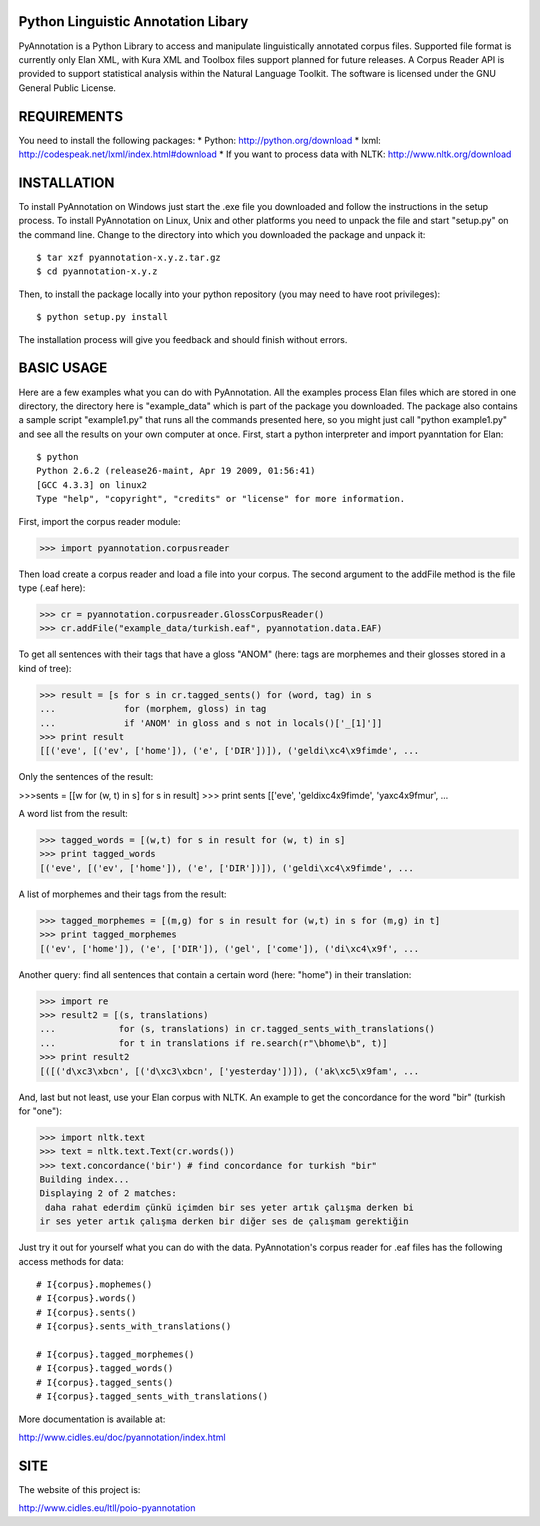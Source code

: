 Python Linguistic Annotation Libary
===================================
PyAnnotation is a Python Library to access and manipulate linguistically
annotated corpus files. Supported file format is currently only Elan XML,
with Kura XML and Toolbox files support planned for future releases. A
Corpus Reader API is provided to support statistical analysis within the
Natural Language Toolkit.
The software is licensed under the GNU General Public License. 


REQUIREMENTS
============
You need to install the following packages:
* Python: http://python.org/download
* lxml: http://codespeak.net/lxml/index.html#download
* If you want to process data with NLTK: http://www.nltk.org/download


INSTALLATION
============
To install PyAnnotation on Windows just start the .exe file you downloaded and
follow the instructions in the setup process.
To install PyAnnotation on Linux, Unix and other platforms you need to unpack
the file and start "setup.py" on the command line. Change to the directory
into which you downloaded the package and unpack it::

  $ tar xzf pyannotation-x.y.z.tar.gz
  $ cd pyannotation-x.y.z

Then, to install the package locally into your python repository (you may need
to have root privileges)::

  $ python setup.py install

The installation process will give you feedback and should finish without
errors.


BASIC USAGE
===========
Here are a few examples what you can do with PyAnnotation. All the examples
process Elan files which are stored in one directory, the directory here is
"example_data" which is part of the package you downloaded. The package also
contains a sample script "example1.py" that runs all the commands presented
here, so you might just call "python example1.py" and see all the results on
your own computer at once. First, start a python interpreter and import
pyanntation for Elan::

  $ python
  Python 2.6.2 (release26-maint, Apr 19 2009, 01:56:41) 
  [GCC 4.3.3] on linux2
  Type "help", "copyright", "credits" or "license" for more information.

First, import the corpus reader module:

>>> import pyannotation.corpusreader

Then load create a corpus reader and load a file into your corpus. The
second argument to the addFile method is the file type (.eaf here):

>>> cr = pyannotation.corpusreader.GlossCorpusReader()
>>> cr.addFile("example_data/turkish.eaf", pyannotation.data.EAF)

To get all sentences with their tags that have a gloss "ANOM" (here: tags
are morphemes and their glosses stored in a kind of tree):

>>> result = [s for s in cr.tagged_sents() for (word, tag) in s
...             for (morphem, gloss) in tag
...             if 'ANOM' in gloss and s not in locals()['_[1]']]
>>> print result
[[('eve', [('ev', ['home']), ('e', ['DIR'])]), ('geldi\xc4\x9fimde', ...

Only the sentences of the result:

>>>sents = [[w for (w, t) in s] for s in result]
>>> print sents
[['eve', 'geldi\xc4\x9fimde', 'ya\xc4\x9fmur',  ...

A word list from the result:

>>> tagged_words = [(w,t) for s in result for (w, t) in s]
>>> print tagged_words
[('eve', [('ev', ['home']), ('e', ['DIR'])]), ('geldi\xc4\x9fimde', ...

A list of morphemes and their tags from the result:

>>> tagged_morphemes = [(m,g) for s in result for (w,t) in s for (m,g) in t]
>>> print tagged_morphemes
[('ev', ['home']), ('e', ['DIR']), ('gel', ['come']), ('di\xc4\x9f', ...

Another query: find all sentences that contain a certain word (here: "home")
in their translation:

>>> import re
>>> result2 = [(s, translations) 
...            for (s, translations) in cr.tagged_sents_with_translations() 
...            for t in translations if re.search(r"\bhome\b", t)]
>>> print result2
[([('d\xc3\xbcn', [('d\xc3\xbcn', ['yesterday'])]), ('ak\xc5\x9fam', ...

And, last but not least, use your Elan corpus with NLTK. An example to get the
concordance for the word "bir" (turkish for "one"):

>>> import nltk.text
>>> text = nltk.text.Text(cr.words())
>>> text.concordance('bir') # find concordance for turkish "bir"
Building index...
Displaying 2 of 2 matches:
 daha rahat ederdim çünkü içimden bir ses yeter artık çalışma derken bi
ir ses yeter artık çalışma derken bir diğer ses de çalışmam gerektiğin


Just try it out for yourself what you can do with the data. PyAnnotation's
corpus reader for .eaf files has the following access methods for data::

  # I{corpus}.mophemes()
  # I{corpus}.words()
  # I{corpus}.sents()
  # I{corpus}.sents_with_translations()
  
  # I{corpus}.tagged_morphemes()
  # I{corpus}.tagged_words()
  # I{corpus}.tagged_sents()
  # I{corpus}.tagged_sents_with_translations()

More documentation is available at:

http://www.cidles.eu/doc/pyannotation/index.html


SITE
====
The website of this project is:

http://www.cidles.eu/ltll/poio-pyannotation
